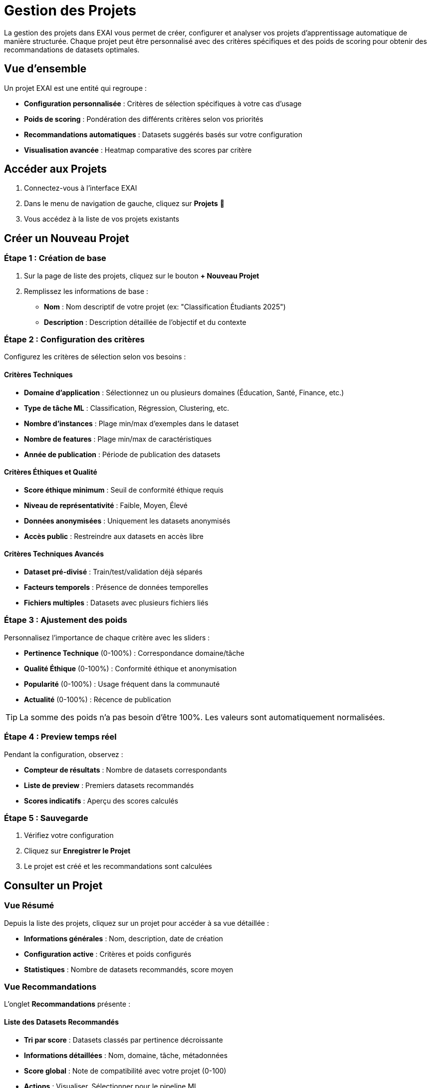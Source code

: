 = Gestion des Projets

La gestion des projets dans EXAI vous permet de créer, configurer et analyser vos projets d'apprentissage automatique de manière structurée. Chaque projet peut être personnalisé avec des critères spécifiques et des poids de scoring pour obtenir des recommandations de datasets optimales.

== Vue d'ensemble

Un projet EXAI est une entité qui regroupe :

* **Configuration personnalisée** : Critères de sélection spécifiques à votre cas d'usage
* **Poids de scoring** : Pondération des différents critères selon vos priorités
* **Recommandations automatiques** : Datasets suggérés basés sur votre configuration
* **Visualisation avancée** : Heatmap comparative des scores par critère

== Accéder aux Projets

. Connectez-vous à l'interface EXAI
. Dans le menu de navigation de gauche, cliquez sur *Projets* 📁
. Vous accédez à la liste de vos projets existants

== Créer un Nouveau Projet

=== Étape 1 : Création de base

. Sur la page de liste des projets, cliquez sur le bouton *+ Nouveau Projet*
. Remplissez les informations de base :
   * **Nom** : Nom descriptif de votre projet (ex: "Classification Étudiants 2025")
   * **Description** : Description détaillée de l'objectif et du contexte

=== Étape 2 : Configuration des critères

Configurez les critères de sélection selon vos besoins :

==== Critères Techniques
* **Domaine d'application** : Sélectionnez un ou plusieurs domaines (Éducation, Santé, Finance, etc.)
* **Type de tâche ML** : Classification, Régression, Clustering, etc.
* **Nombre d'instances** : Plage min/max d'exemples dans le dataset
* **Nombre de features** : Plage min/max de caractéristiques
* **Année de publication** : Période de publication des datasets

==== Critères Éthiques et Qualité
* **Score éthique minimum** : Seuil de conformité éthique requis
* **Niveau de représentativité** : Faible, Moyen, Élevé
* **Données anonymisées** : Uniquement les datasets anonymisés
* **Accès public** : Restreindre aux datasets en accès libre

==== Critères Techniques Avancés
* **Dataset pré-divisé** : Train/test/validation déjà séparés
* **Facteurs temporels** : Présence de données temporelles
* **Fichiers multiples** : Datasets avec plusieurs fichiers liés

=== Étape 3 : Ajustement des poids

Personnalisez l'importance de chaque critère avec les sliders :

* **Pertinence Technique** (0-100%) : Correspondance domaine/tâche
* **Qualité Éthique** (0-100%) : Conformité éthique et anonymisation
* **Popularité** (0-100%) : Usage fréquent dans la communauté
* **Actualité** (0-100%) : Récence de publication

TIP: La somme des poids n'a pas besoin d'être 100%. Les valeurs sont automatiquement normalisées.

=== Étape 4 : Preview temps réel

Pendant la configuration, observez :

* **Compteur de résultats** : Nombre de datasets correspondants
* **Liste de preview** : Premiers datasets recommandés
* **Scores indicatifs** : Aperçu des scores calculés

=== Étape 5 : Sauvegarde

. Vérifiez votre configuration
. Cliquez sur *Enregistrer le Projet*
. Le projet est créé et les recommandations sont calculées

== Consulter un Projet

=== Vue Résumé

Depuis la liste des projets, cliquez sur un projet pour accéder à sa vue détaillée :

* **Informations générales** : Nom, description, date de création
* **Configuration active** : Critères et poids configurés
* **Statistiques** : Nombre de datasets recommandés, score moyen

=== Vue Recommandations

L'onglet *Recommandations* présente :

==== Liste des Datasets Recommandés
* **Tri par score** : Datasets classés par pertinence décroissante
* **Informations détaillées** : Nom, domaine, tâche, métadonnées
* **Score global** : Note de compatibilité avec votre projet (0-100)
* **Actions** : Visualiser, Sélectionner pour le pipeline ML

==== Visualisation Heatmap

La heatmap offre une analyse comparative visuelle :

* **Axe horizontal** : Datasets recommandés
* **Axe vertical** : Critères de scoring (Technique, Éthique, Popularité, Actualité)
* **Couleurs** : Intensité du score pour chaque combinaison dataset/critère
* **Interaction** : Hover pour voir les valeurs exactes

IMPORTANT: La heatmap vous aide à identifier les forces/faiblesses de chaque dataset selon vos critères.

== Modifier un Projet

. Depuis la liste des projets, cliquez sur l'icône d'édition ✏️
. Modifiez les critères ou poids selon vos nouveaux besoins
. Les recommandations se mettent à jour automatiquement
. Sauvegardez les modifications

== Supprimer un Projet

. Depuis la liste des projets, cliquez sur l'icône de suppression 🗑️
. Confirmez la suppression dans la boîte de dialogue

WARNING: La suppression d'un projet est irréversible.

== Bonnes Pratiques

=== Nommage des Projets
* Utilisez des noms descriptifs incluant le contexte métier
* Exemples : "Prédiction Décrochage Scolaire 2025", "Classification Sentiments Avis Clients"

=== Configuration des Critères
* **Soyez spécifique** : Plus vos critères sont précis, meilleures sont les recommandations
* **Équilibrez les poids** : Évitez de donner 100% à un seul critère
* **Testez différentes configurations** : Créez plusieurs projets pour comparer

=== Analyse des Résultats
* **Consultez la heatmap** : Elle révèle des patterns non visibles dans la liste
* **Vérifiez les métadonnées** : Examinez les datasets en détail avant sélection
* **Comparez les scores** : Un score élevé n'est pas le seul critère de choix

== Intégration avec le Pipeline ML

Une fois votre dataset sélectionné depuis les recommandations :

. Cliquez sur *Sélectionner* sur le dataset choisi
. Vous êtes redirigé vers la configuration du pipeline ML
. Votre projet reste lié et influence les suggestions d'hyperparamètres

== Cas d'Usage Fréquents

=== Projet Éducatif
* **Domaine** : Éducation
* **Poids** : Éthique 40%, Technique 35%, Actualité 25%
* **Critères spéciaux** : Données anonymisées obligatoire

=== Projet Recherche
* **Domaine** : Multiple selon le sujet
* **Poids** : Technique 50%, Actualité 30%, Popularité 20%
* **Critères spéciaux** : Accès public, facteurs temporels

=== Projet Industriel
* **Domaine** : Spécifique au secteur
* **Poids** : Technique 45%, Éthique 35%, Popularité 20%
* **Critères spéciaux** : Score éthique élevé, représentativité élevée

== Dépannage

=== Aucune Recommandation
* **Cause** : Critères trop restrictifs
* **Solution** : Élargissez les plages de valeurs ou réduisez le nombre de critères obligatoires

=== Recommandations Peu Pertinentes
* **Cause** : Poids mal équilibrés
* **Solution** : Ajustez les poids pour privilégier les critères les plus importants

=== Erreur de Sauvegarde
* **Cause** : Problème de connexion réseau
* **Solution** : Vérifiez votre connexion et réessayez

Pour plus d'assistance, consultez le xref:dev-guide/index.adoc[Guide Développeur] ou contactez le support technique. 